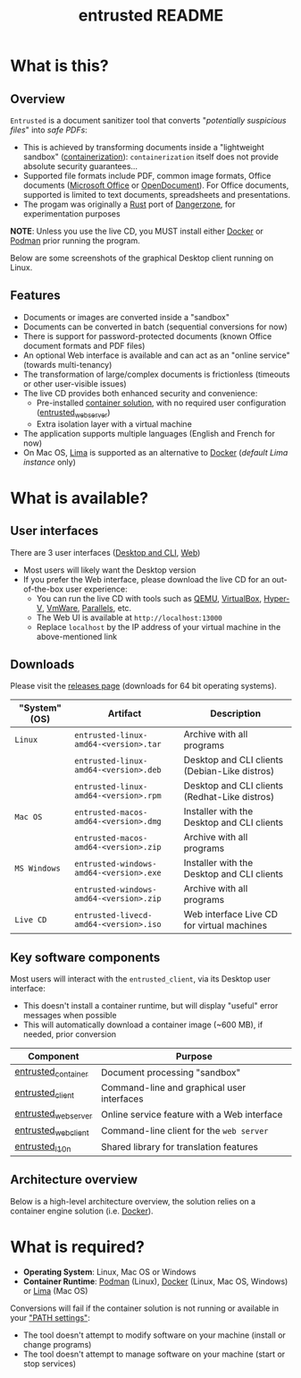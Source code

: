 #+TITLE: entrusted README

* What is this?

** Overview

=Entrusted= is a document sanitizer tool that converts "/potentially suspicious files/" into /safe PDFs/:
- This is achieved by transforming documents inside a "lightweight sandbox" ([[https://www.ibm.com/cloud/learn/containerization][containerization]]): =containerization= itself does not provide absolute security guarantees...
- Supported file formats include PDF, common image formats, Office documents ([[https://www.office.com/][Microsoft Office]] or [[https://www.libreoffice.org/discover/what-is-opendocument/][OpenDocument]]). For Office documents, supported is limited to text documents, spreadsheets and presentations.
- The progam was originally a [[https://www.rust-lang.org/][Rust]] port of [[https://dangerzone.rocks/][Dangerzone]], for experimentation purposes

*NOTE*: Unless you use the live CD, you MUST install either [[https://www.docker.com/products/docker-desktop/][Docker]] or [[https://podman.io/getting-started/][Podman]] prior running the program.

Below are some screenshots of the graphical Desktop client running on Linux.

[[./images/ui-screenshot-settings.png]]

[[./images/ui-screenshot-convert.png]]

** Features

- Documents or images are converted inside a "sandbox"
- Documents can be converted in batch (sequential conversions for now)
- There is support for password-protected documents (known Office document formats and PDF files)
- An optional Web interface is available and can act as an "online service" (towards multi-tenancy)
- The transformation of large/complex documents is frictionless (timeouts or other user-visible issues)
- The live CD provides both enhanced security and convenience:
  - Pre-installed [[https://xebia.com/blog/podman-the-free-container-engine-alternative-to-docker/][container solution]], with no required user configuration ([[./entrusted_webserver][entrusted_webserver]])
  - Extra isolation layer with a virtual machine
- The application supports multiple languages (English and French for now)
- On Mac OS, [[https://github.com/lima-vm/lima][Lima]] is supported as an alternative to [[https://www.docker.com/products/docker-desktop/][Docker]] (/default Lima instance/ only)
    
* What is available?

** User interfaces

There are 3 user interfaces ([[./entrusted_client][Desktop and CLI]], [[./entrusted_webserver][Web]])
- Most users will likely want the Desktop version
- If you prefer the Web interface, please download the live CD for an out-of-the-box user experience:
  - You can run the live CD with tools such as [[https://www.qemu.org/][QEMU]], [[https://www.virtualbox.org/wiki/Downloads][VirtualBox]], [[https://docs.microsoft.com/en-us/virtualization/hyper-v-on-windows/quick-start/enable-hyper-v][Hyper-V]], [[https://www.vmware.com/nl/products/workstation-player.html][VmWare]], [[https://www.parallels.com/][Parallels]], etc.
  - The Web UI is available at =http://localhost:13000=
  - Replace =localhost= by the IP address of your virtual machine in the above-mentioned link

** Downloads

Please visit the [[https://github.com/rimerosolutions/entrusted/releases][releases page]] (downloads for 64 bit operating systems).

|---------------+-----------------------------------------+-----------------------------------------------|
| "System" (OS) | Artifact                                | Description                                   |
|---------------+-----------------------------------------+-----------------------------------------------|
| =Linux=       | =entrusted-linux-amd64-<version>.tar=   | Archive with all programs                     |
|               | =entrusted-linux-amd64-<version>.deb=   | Desktop and CLI clients (Debian-Like distros) |
|               | =entrusted-linux-amd64-<version>.rpm=   | Desktop and CLI clients (Redhat-Like distros) |
|---------------+-----------------------------------------+-----------------------------------------------|
| =Mac OS=      | =entrusted-macos-amd64-<version>.dmg=   | Installer with the Desktop and CLI clients    |
|               | =entrusted-macos-amd64-<version>.zip=   | Archive with all programs                     |
|---------------+-----------------------------------------+-----------------------------------------------|
| =MS Windows=  | =entrusted-windows-amd64-<version>.exe= | Installer with the Desktop and CLI clients    |
|               | =entrusted-windows-amd64-<version>.zip= | Archive with all programs                     |
|---------------+-----------------------------------------+-----------------------------------------------|
| =Live CD=     | =entrusted-livecd-amd64-<version>.iso=  | Web interface Live CD for virtual machines    |
|---------------+-----------------------------------------+-----------------------------------------------|

** Key software components

Most users will interact with the =entrusted_client=, via its Desktop user interface:
- This doesn't install a container runtime, but will display "useful" error messages when possible
- This will automatically download a container image (~600 MB), if needed, prior conversion

|---------------------+---------------------------------------------|
| Component           | Purpose                                     |
|---------------------+---------------------------------------------|
| [[./entrusted_container][entrusted_container]] | Document processing "sandbox"               |
| [[./entrusted_client][entrusted_client]]    | Command-line and graphical user interfaces  |
| [[./entrusted_webserver][entrusted_webserver]] | Online service feature with a Web interface |
| [[./entrusted_webclient][entrusted_webclient]] | Command-line client for the =web server=    |
| [[./entrusted_l10n][entrusted_l10n]]      | Shared library for translation features     |
|---------------------+---------------------------------------------|

** Architecture overview

Below is a high-level architecture overview, the solution relies on a container engine solution (i.e. [[https://www.docker.com/][Docker]]).

[[./images/image.png]]


* What is required?

- *Operating System*: Linux, Mac OS or Windows
- *Container Runtime*: [[https://podman.io/][Podman]] (Linux), [[https://www.docker.com/][Docker]] (Linux, Mac OS, Windows) or [[https://github.com/lima-vm/lima][Lima]] (Mac OS)

Conversions will fail if the container solution is not running or available in your [[https://www.java.com/en/download/help/path.html]["PATH settings"]]:
  - The tool doesn't attempt to modify software on your machine (install or change programs)
  - The tool doesn't attempt to manage software on your machine (start or stop services)
